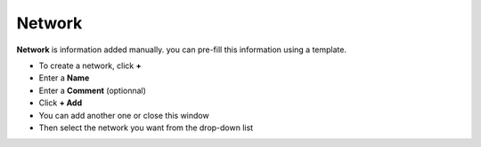 
Network
~~~~~~~

**Network** is information added manually. you can pre-fill this information using a template.

.. image:: /tabs/common_fields/images/network.png
   :alt: network
   :align: center
   :scale: 50%


- To create a network, click **+**
- Enter a **Name**
- Enter a **Comment** (optionnal)
- Click **+ Add**
- You can add another one or close this window
- Then select the network you want from the drop-down list

.. image:: /tabs/common_fields/images/add-network.png
   :alt: add network
   :align: center
   :scale: 63%

